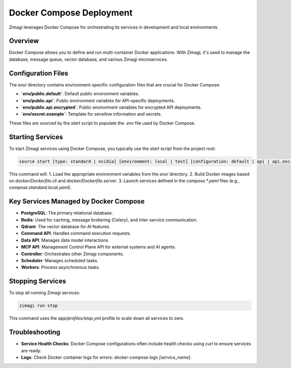 Docker Compose Deployment
=========================

Zimagi leverages Docker Compose for orchestrating its services in development and local environments.

Overview
--------
Docker Compose allows you to define and run multi-container Docker applications. With Zimagi, it's used to manage the database, message queue, vector database, and various Zimagi microservices.

Configuration Files
-------------------
The `env/` directory contains environment-specific configuration files that are crucial for Docker Compose:

*   **`env/public.default`**: Default public environment variables.
*   **`env/public.api`**: Public environment variables for API-specific deployments.
*   **`env/public.api.encrypted`**: Public environment variables for encrypted API deployments.
*   **`env/secret.example`**: Template for sensitive information and secrets.

These files are sourced by the `start` script to populate the `.env` file used by Docker Compose.

Starting Services
-----------------
To start Zimagi services using Docker Compose, you typically use the `start` script from the project root:

.. code-block:: bash

    source start [type: standard | nvidia] [environment: local | test] [configuration: default | api | api.encrypted]

This command will:
1.  Load the appropriate environment variables from the `env/` directory.
2.  Build Docker images based on `docker/Dockerfile.cli` and `docker/Dockerfile.server`.
3.  Launch services defined in the `compose.*.yaml` files (e.g., `compose.standard.local.yaml`).

Key Services Managed by Docker Compose
--------------------------------------
*   **PostgreSQL**: The primary relational database.
*   **Redis**: Used for caching, message brokering (Celery), and inter-service communication.
*   **Qdrant**: The vector database for AI features.
*   **Command API**: Handles command execution requests.
*   **Data API**: Manages data model interactions.
*   **MCP API**: Management Control Plane API for external systems and AI agents.
*   **Controller**: Orchestrates other Zimagi components.
*   **Scheduler**: Manages scheduled tasks.
*   **Workers**: Process asynchronous tasks.

Stopping Services
-----------------
To stop all running Zimagi services:

.. code-block:: bash

    zimagi run stop

This command uses the `app/profiles/stop.yml` profile to scale down all services to zero.

Troubleshooting
---------------
*   **Service Health Checks**: Docker Compose configurations often include health checks using `curl` to ensure services are ready.
*   **Logs**: Check Docker container logs for errors: `docker-compose logs [service_name]`.
